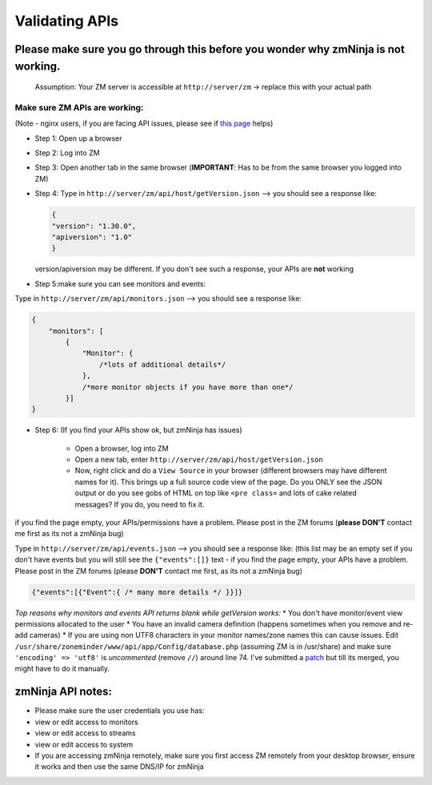 Validating APIs
````````````````

Please make sure you go through this before you wonder why zmNinja is not working.
^^^^^^^^^^^^^^^^^^^^^^^^^^^^^^^^^^^^^^^^^^^^^^^^^^^^^^^^^^^^^^^^^^^^^^^^^^^^^^^^^^

    Assumption: Your ZM server is accessible at ``http://server/zm`` ->
    replace this with your actual path

Make sure ZM APIs are working:
''''''''''''''''''''''''''''''

(Note - nginx users, if you are facing API issues, please see if `this
page <https://github.com/pliablepixels/zmNinja/wiki/How-to-configure-APIs-with-nginx>`__
helps)

-  Step 1: Open up a browser
-  Step 2: Log into ZM
-  Step 3: Open another tab in the same browser (**IMPORTANT**: Has to
   be from the same browser you logged into ZM)
-  Step 4: Type in ``http://server/zm/api/host/getVersion.json`` --> you
   should see a response like:

   .. code:: json

       {
       "version": "1.30.0",
       "apiversion": "1.0"
       }

   version/apiversion may be different. If you don't see such a
   response, your APIs are **not** working

-  Step 5:make sure you can see monitors and events:

Type in ``http://server/zm/api/monitors.json`` --> you should see a
response like:

.. code:: jsonld

    {
        "monitors": [
            {
                "Monitor": {
                    /*lots of additional details*/
                },
                /*more monitor objects if you have more than one*/
            }]
    }

-  Step 6: (If you find your APIs show ok, but zmNinja has issues)

        -  Open a browser, log into ZM
        -  Open a new tab, enter ``http://server/zm/api/host/getVersion.json``
        -  Now, right click and do a ``View Source`` in your browser (different
           browsers may have different names for it). This brings up a full
           source code view of the page. Do you ONLY see the JSON output or do
           you see gobs of HTML on top like ``<pre class=`` and lots of cake
           related messages? If you do, you need to fix it.

if you find the page empty, your APIs/permissions have a problem. Please
post in the ZM forums (**please DON'T** contact me first as its not a
zmNinja bug)

Type in ``http://server/zm/api/events.json`` --> you should see a
response like: (this list may be an empty set if you don't have events
but you will still see the ``{"events":[]}`` text - if you find the page
empty, your APIs have a problem. Please post in the ZM forums (please
**DON'T** contact me first, as its not a zmNinja bug)

.. code:: jsonld

    {"events":[{"Event":{ /* many more details */ }}]}

*Top reasons why monitors and events API returns blank while getVersion
works:* \* You don't have monitor/event view permissions allocated to
the user \* You have an invalid camera definition (happens sometimes
when you remove and re-add cameras) \* If you are using non UTF8
characters in your monitor names/zone names this can cause issues. Edit
``/usr/share/zoneminder/www/api/app/Config/database.php`` (assuming ZM
is in /usr/share) and make sure ``'encoding' => 'utf8'`` is
*uncommented* (remove ``//``) around line 74. I've submitted a
`patch <https://github.com/ZoneMinder/ZoneMinder/pull/1635/commits/92d7cad5f154359a5b249d7a63fb5034f7d1b51a>`__
but till its merged, you might have to do it manually.

zmNinja API notes:
^^^^^^^^^^^^^^^^^^

-  Please make sure the user credentials you use has:
-  view or edit access to monitors
-  view or edit access to streams
-  view or edit access to system

-  If you are accessing zmNinja remotely, make sure you first access ZM
   remotely from your desktop browser, ensure it works and then use the
   same DNS/IP for zmNinja
